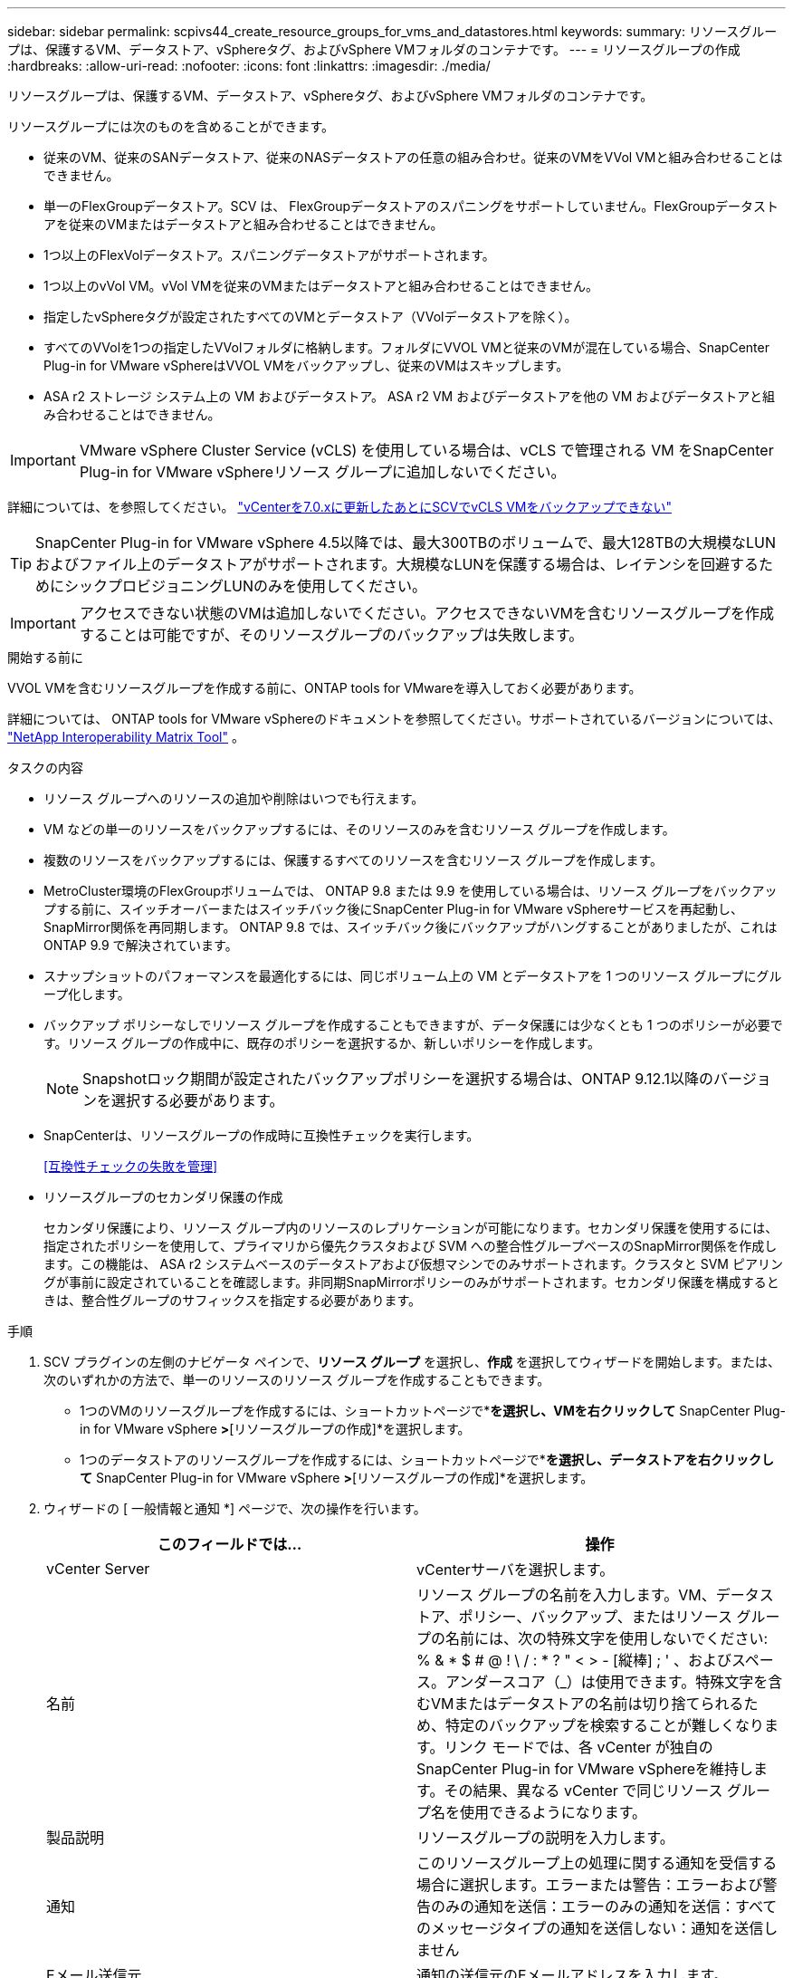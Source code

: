 ---
sidebar: sidebar 
permalink: scpivs44_create_resource_groups_for_vms_and_datastores.html 
keywords:  
summary: リソースグループは、保護するVM、データストア、vSphereタグ、およびvSphere VMフォルダのコンテナです。 
---
= リソースグループの作成
:hardbreaks:
:allow-uri-read: 
:nofooter: 
:icons: font
:linkattrs: 
:imagesdir: ./media/


[role="lead"]
リソースグループは、保護するVM、データストア、vSphereタグ、およびvSphere VMフォルダのコンテナです。

リソースグループには次のものを含めることができます。

* 従来のVM、従来のSANデータストア、従来のNASデータストアの任意の組み合わせ。従来のVMをVVol VMと組み合わせることはできません。
* 単一のFlexGroupデータストア。SCV は、 FlexGroupデータストアのスパニングをサポートしていません。FlexGroupデータストアを従来のVMまたはデータストアと組み合わせることはできません。
* 1つ以上のFlexVolデータストア。スパニングデータストアがサポートされます。
* 1つ以上のvVol VM。vVol VMを従来のVMまたはデータストアと組み合わせることはできません。
* 指定したvSphereタグが設定されたすべてのVMとデータストア（VVolデータストアを除く）。
* すべてのVVolを1つの指定したVVolフォルダに格納します。フォルダにVVOL VMと従来のVMが混在している場合、SnapCenter Plug-in for VMware vSphereはVVOL VMをバックアップし、従来のVMはスキップします。
* ASA r2 ストレージ システム上の VM およびデータストア。  ASA r2 VM およびデータストアを他の VM およびデータストアと組み合わせることはできません。



IMPORTANT: VMware vSphere Cluster Service (vCLS) を使用している場合は、vCLS で管理される VM をSnapCenter Plug-in for VMware vSphereリソース グループに追加しないでください。

詳細については、を参照してください。 https://kb.netapp.com/data-mgmt/SnapCenter/SC_KBs/SCV_unable_to_backup_vCLS_VMs_after_updating_vCenter_to_7.0.x["vCenterを7.0.xに更新したあとにSCVでvCLS VMをバックアップできない"]


TIP: SnapCenter Plug-in for VMware vSphere 4.5以降では、最大300TBのボリュームで、最大128TBの大規模なLUNおよびファイル上のデータストアがサポートされます。大規模なLUNを保護する場合は、レイテンシを回避するためにシックプロビジョニングLUNのみを使用してください。


IMPORTANT: アクセスできない状態のVMは追加しないでください。アクセスできないVMを含むリソースグループを作成することは可能ですが、そのリソースグループのバックアップは失敗します。

.開始する前に
VVOL VMを含むリソースグループを作成する前に、ONTAP tools for VMwareを導入しておく必要があります。

詳細については、 ONTAP tools for VMware vSphereのドキュメントを参照してください。サポートされているバージョンについては、 https://imt.netapp.com/matrix/imt.jsp?components=134348;&solution=1517&isHWU&src=IMT["NetApp Interoperability Matrix Tool"^] 。

.タスクの内容
* リソース グループへのリソースの追加や削除はいつでも行えます。
* VM などの単一のリソースをバックアップするには、そのリソースのみを含むリソース グループを作成します。
* 複数のリソースをバックアップするには、保護するすべてのリソースを含むリソース グループを作成します。
* MetroCluster環境のFlexGroupボリュームでは、 ONTAP 9.8 または 9.9 を使用している場合は、リソース グループをバックアップする前に、スイッチオーバーまたはスイッチバック後にSnapCenter Plug-in for VMware vSphereサービスを再起動し、 SnapMirror関係を再同期します。  ONTAP 9.8 では、スイッチバック後にバックアップがハングすることがありましたが、これはONTAP 9.9 で解決されています。
* スナップショットのパフォーマンスを最適化するには、同じボリューム上の VM とデータストアを 1 つのリソース グループにグループ化します。
* バックアップ ポリシーなしでリソース グループを作成することもできますが、データ保護には少なくとも 1 つのポリシーが必要です。リソース グループの作成中に、既存のポリシーを選択するか、新しいポリシーを作成します。
+

NOTE: Snapshotロック期間が設定されたバックアップポリシーを選択する場合は、ONTAP 9.12.1以降のバージョンを選択する必要があります。

* SnapCenterは、リソースグループの作成時に互換性チェックを実行します。
+
<<互換性チェックの失敗を管理>>

* リソースグループのセカンダリ保護の作成
+
セカンダリ保護により、リソース グループ内のリソースのレプリケーションが可能になります。セカンダリ保護を使用するには、指定されたポリシーを使用して、プライマリから優先クラスタおよび SVM への整合性グループベースのSnapMirror関係を作成します。この機能は、 ASA r2 システムベースのデータストアおよび仮想マシンでのみサポートされます。クラスタと SVM ピアリングが事前に設定されていることを確認します。非同期SnapMirrorポリシーのみがサポートされます。セカンダリ保護を構成するときは、整合性グループのサフィックスを指定する必要があります。



.手順
. SCV プラグインの左側のナビゲータ ペインで、*リソース グループ* を選択し、*作成* を選択してウィザードを開始します。または、次のいずれかの方法で、単一のリソースのリソース グループを作成することもできます。
+
** 1つのVMのリソースグループを作成するには、ショートカットページで*[ホストおよびクラスタ]*を選択し、VMを右クリックして* SnapCenter Plug-in for VMware vSphere *>*[リソースグループの作成]*を選択します。
** 1つのデータストアのリソースグループを作成するには、ショートカットページで*[ホストおよびクラスタ]*を選択し、データストアを右クリックして* SnapCenter Plug-in for VMware vSphere *>*[リソースグループの作成]*を選択します。


. ウィザードの [ 一般情報と通知 *] ページで、次の操作を行います。
+
|===
| このフィールドでは… | 操作 


| vCenter Server | vCenterサーバを選択します。 


| 名前 | リソース グループの名前を入力します。VM、データストア、ポリシー、バックアップ、またはリソース グループの名前には、次の特殊文字を使用しないでください: % & * $ # @ !  \ / : * ? " < > - [縦棒] ; ' 、およびスペース。アンダースコア（_）は使用できます。特殊文字を含むVMまたはデータストアの名前は切り捨てられるため、特定のバックアップを検索することが難しくなります。リンク モードでは、各 vCenter が独自のSnapCenter Plug-in for VMware vSphereを維持します。その結果、異なる vCenter で同じリソース グループ名を使用できるようになります。 


| 製品説明 | リソースグループの説明を入力します。 


| 通知 | このリソースグループ上の処理に関する通知を受信する場合に選択します。エラーまたは警告：エラーおよび警告のみの通知を送信：エラーのみの通知を送信：すべてのメッセージタイプの通知を送信しない：通知を送信しません 


| Eメール送信元 | 通知の送信元のEメールアドレスを入力します。 


| Eメール送信先 | 通知の受信者のEメールアドレスを入力します。受信者が複数いる場合は、Eメールアドレスをカンマで区切って指定します。 


| Eメールの件名 | 通知メールの件名を入力します。 


| 最新のSnapshot名  a| 
最新のSnapshotにサフィックス「_recent」を追加する場合は、このチェックボックスをオンにします。「 _recent 」サフィックスは、日付とタイムスタンプを置き換えます。


NOTE:  `_recent`バックアップは、リソースグループに適用されているポリシーごとに作成されます。そのため、リソースグループに複数のポリシーが設定されている場合は、複数のバックアップが作成され `_recent` ます。バックアップの名前を手動で変更しない `_recent` でください。


NOTE: ASA R2ストレージシステムではSnapshotの名前変更がサポートされないため、SCVのrename backupおよび_recent Snapshotの命名機能はサポートされません。



| カスタムSnapshot形式  a| 
Snapshot名にカスタム形式を使用する場合は、このボックスをオンにして名前形式を入力します。

** デフォルトでは、この機能は無効になっています。
** デフォルトでは、スナップショット名は次の形式に従います。 `<ResourceGroup>_<Date-TimeStamp>` 。 $ResourceGroup、$Policy、$HostName、$ScheduleType、$CustomText などの変数を使用してスナップショット名をカスタマイズできます。カスタム名フィールドのドロップダウン リストから、必要な変数とその順序を選択します。 $CustomTextを含めると、フォーマットは次のようになります。 `<CustomName>_<Date-TimeStamp>` 。指定されたフィールドにカスタムテキストを入力します。  [注意]: 「_recent」サフィックスを選択する場合は、名前に $ResourceGroup および $Policy 変数を含めることで、カスタム スナップショット名がデータストア内で一意であることを確認してください。
** 名前に特殊文字が含まれている場合は、 Name フィールドと同じガイドラインに従ってください。


|===
. [* リソース *] ページで、次の操作を実行します。
+
|===
| このフィールドでは… | 操作 


| 適用範囲 | 保護するリソースのタイプを選択します。*データストア（指定した1つ以上のデータストア内の従来のすべてのVM）。VVolデータストアは選択できません。*仮想マシン（従来のVMまたはVVol VMを個別に移動。フィールドでは、VMまたはVVol VMを含むデータストアに移動する必要があります）。FlexGroupデータストア内のVMを個別に選択することはできません。*タグタグベースのデータストア保護は、NFSデータストアとVMFSデータストア、および仮想マシンとVVOL仮想マシンでのみサポートされます。* VMフォルダ（指定したフォルダ内のすべてのVVol VM。ポップアップフィールドでフォルダが配置されているデータセンターに移動する必要があります） 


| データセンター | 追加するVMまたはデータストアまたはフォルダに移動します。 リソースグループ内のVMとデータストアの名前は一意である必要があります。 


| 使用可能なエンティティ | 保護するリソースを選択し、*>*を選択して選択したエンティティリストに移動します。 
|===
+
[次へ]*を選択すると、SnapCenterが管理しているかどうか、および選択したリソースが配置されているストレージと互換性があるかどうかが最初にチェックされます。

+
メッセージが表示される場合は `Selected <resource-name> is not SnapCenter compatible` 、選択したリソースがSnapCenterと互換性がありません。

+
1つ以上のデータストアをバックアップからグローバルに除外するには、構成ファイルのプロパティにデータストア名を指定する必要があり `global.ds.exclusion.pattern` `scbr.override` ます。を参照してください link:scpivs44_properties_you_can_override.html["オーバーライド可能なプロパティ"]。

. [ * スパニングディスク * ] ページで、複数のデータストアに複数の VMDK がある VM のオプションを選択します。
+
** Always exclude all spanning datastores（データストアのデフォルト）
** すべてのスパニングデータストアを常に含める（VMのデフォルト）
** 含めるスパニングデータストアを手動で選択する
+
FlexGroupデータストアとVVolデータストアでは、複数のVMにまたがることはできません。



. [* Policies] ページで、次の表に示すように 1 つ以上のバックアップポリシーを選択または作成します。
+
|===
| を使用するには ... | 操作 


| 既存のポリシー | リストから1つ以上のポリシーを選択します。セカンダリ保護は、SnapMirrorとSnapVaultの両方の更新を選択した既存のポリシーと新しいポリシーに適用されます。 


| 新しいポリシー  a| 
.. 「 * Create * 」を選択します。
.. [New Backup Policy]ウィザードの手順に従って[Create Resource Group]ウィザードに戻ります。


|===
+
リンクモードでは、リンクされたすべてのvCenterのポリシーがリストに含まれます。リソースグループと同じvCenter上にあるポリシーを選択する必要があります。

. *セカンダリ保護* ページには、選択したリソースと現在の保護ステータスが表示されます。保護されていないリソースの保護を有効にするには、レプリケーション ポリシー タイプを選択し、整合性グループのサフィックスを入力して、ドロップダウン メニューから宛先クラスタと宛先 SVM を選択します。リソース グループが作成されると、SCV は二次保護用の別のジョブを開始します。このジョブはジョブ モニター ウィンドウで監視できます。
+
|===
| フィールド | 製品説明 


| レプリケーションポリシー名 | SnapMirrorポリシーの名前。サポートされるセカンダリポリシーは、*非同期*および*ミラーとバックアップ*のみです。 


| 整合グループサフィックス | 宛先コンシステンシー グループを作成するときに、プライマリ コンシステンシー グループ名に追加するサフィックスを入力します。たとえば、プライマリ整合性グループの名前が `sccg_2024-11-28_120918`そしてあなたは入る `_dest`接尾辞として、セカンダリコンシステンシグループの名前は `sccg_2024-11-28_120918_dest`。このサフィックスは、保護されていない整合性グループにのみ使用されます。 


| デスティネーションクラスタ | 保護されていないすべてのストレージ ユニットの場合、SCV はドロップダウン メニューにピア クラスターの名前を表示します。  SVM スコープを使用してストレージが SCV に追加された場合、 ONTAP の制限により、クラスタ名ではなくクラスタ ID が表示されます。 


| デスティネーション SVM | 保護されていないすべてのストレージ ユニットの場合、SCV はピア SVM の名前を表示します。コンシステンシ グループの一部であるストレージ ユニットを選択すると、そのコンシステンシ グループ内の他のすべてのストレージ ユニットに対して対応するクラスタと SVM が自動的に選択されます。 


| セカンダリで保護されるリソース | リソースページに追加されたリソースの保護されているすべてのストレージユニットについて、セカンダリ関係の詳細（クラスタ、SVM、レプリケーションタイプなど）が表示されます。 
|===
+
image:secondary_protection.png["[リソースグループの作成]ウィンドウ"]

. *スケジュール* ページで、選択したポリシーごとにバックアップ スケジュールを設定します。
+
[Starting hour]フィールドに、ゼロ以外の日時を入力します。日付はの形式で指定する必要があり `day/month/year`ます。

+
*[間隔]* フィールドで値 (たとえば、* 2 日ごと*) を選択した場合、開始日が偶数か奇数かに関係なく、バックアップは月の最初の日に実行され、その後は指定された間隔 (1 日目、3 日目、5 日目、7 日目など) でその月の残りの期間繰り返し実行されます。

+
すべてのフィールドが必須です。 SnapCenter Plug-in for VMware vSphere は、導入されているタイム ゾーンに基づいてバックアップ スケジュールを作成します。タイム ゾーンを変更するには、 SnapCenter Plug-in for VMware vSphereユーザー インターフェイスを使用します。

+
link:scpivs44_modify_the_time_zones.html["バックアップのタイムゾーンの変更"]です。

. 概要を確認し、*[終了]*を選択します。SCV 6.1以降では、ASA R2システムのセカンダリ保護リソースが概要ページに表示されます。
+
[Finish]*を選択する前に、ウィザードの任意のページに戻って情報を変更できます。

+
[終了]*を選択すると、新しいリソースグループがリソースグループのリストに追加されます。

+

NOTE: バックアップ内のいずれかの VM の静止操作が失敗した場合、VM 整合性のあるポリシーを選択した場合でも、SCV はバックアップを VM 整合性がないものとしてマークします。この場合、一部のVMは正常に休止されている可能性があります。





== 互換性チェックの失敗を管理

SnapCenterは、リソースグループを作成しようとすると互換性チェックを実行します。SnapCenterのサポートに関する最新情報については、を参照してください https://imt.netapp.com/matrix/imt.jsp?components=134348;&solution=1517&isHWU&src=IMT["NetApp Interoperability Matrix Tool（IMT）"^]。互換性がない理由は次のとおりです。

* 共有PCIデバイスがVMに接続されている。
* 優先IPアドレスがSnapCenterに設定されていません。
* Storage VM（SVM）管理IPアドレスをSnapCenterに追加していません。
* Storage VMは停止しています。


互換性エラーを修正するには、次の手順を実行します。

. Storage VMが実行されていることを確認してください。
. VMが配置されているストレージシステムがSnapCenter Plug-in for VMware vSphereインベントリに追加されていることを確認します。
. Storage VMがSnapCenterに追加されていることを確認します。VMware vSphere クライアント ユーザー インターフェイスの [ストレージ システムの追加] オプションを使用します。
. NetAppとNetApp以外の両方のデータストアにVMDKを含む複数のVMがある場合は、それらのVMDKをNetAppデータストアに移動します。

